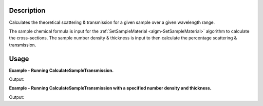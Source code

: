 .. algorithm::

.. summary::

.. alias::

.. properties::

Description
-----------

Calculates the theoretical scattering & transmission for a given sample over a
given wavelength range.

The sample chemical formula is input for the :ref:`SetSampleMaterial
<algm-SetSampleMaterial>` algorithm to calculate the cross-sections. The sample
number density & thickness is input to then calculate the percentage scattering
& transmission.

Usage
-----

**Example - Running CalculateSampleTransmission.**

.. testcode:: ExCalculateSampleTransmissionSimple

    ws = CalculateSampleTransmission(WavelengthRange='2.0, 0.1, 10.0', ChemicalFormula='H2-O')

    print 'Transmission: %f, %f, %f ...' % tuple(ws.readY(0)[:3])
    print 'Scattering: %f, %f, %f ...' % tuple(ws.readY(1)[:3])


Output:

.. testoutput:: ExCalculateSampleTransmissionSimple

    Transmission: 0.568102, 0.567976, 0.567851 ...
    Scattering: 0.429309, 0.429309, 0.429309 ...


**Example - Running CalculateSampleTransmission with a specified number density and thickness.**

.. testcode:: ExCalculateSampleTransmissionParams

    ws = CalculateSampleTransmission(WavelengthRange='2.0, 0.1, 10.0', ChemicalFormula='H2-O',
                                    NumberDensity=0.2, Thickness=0.58)

    print 'Transmission: %f, %f, %f ...' % tuple(ws.readY(0)[:3])
    print 'Scattering: %f, %f, %f ...' % tuple(ws.readY(1)[:3])

Output:

.. testoutput:: ExCalculateSampleTransmissionParams

    Transmission: 0.001417, 0.001413, 0.001410 ...
    Scattering: 0.998506, 0.998506, 0.998506 ...

.. categories::
